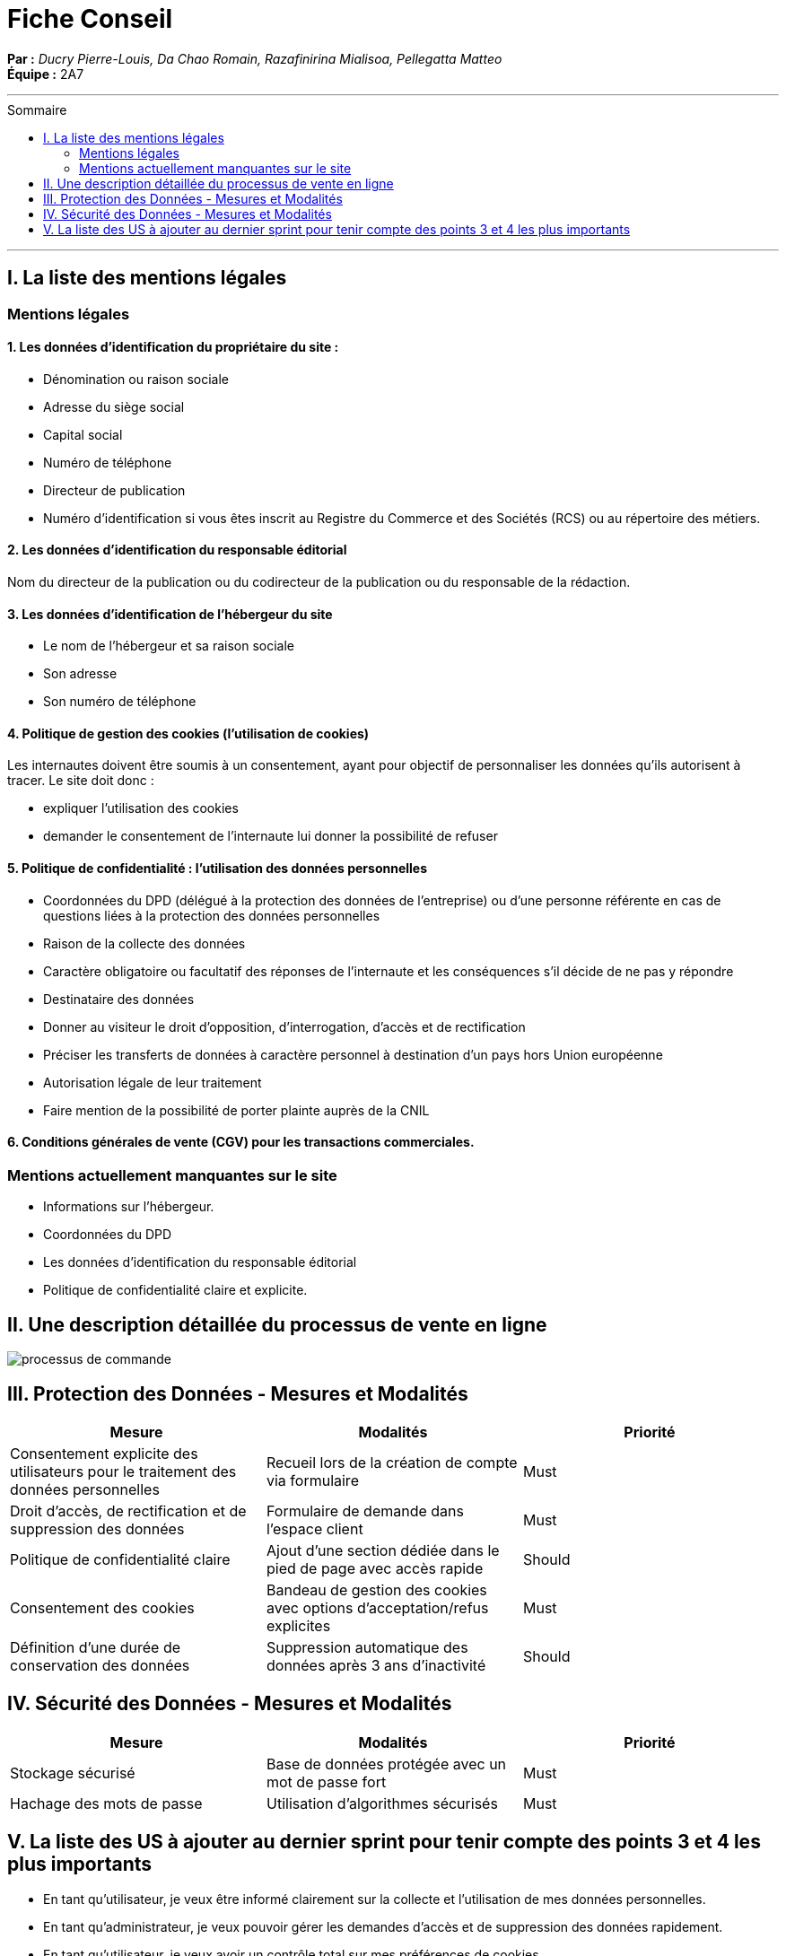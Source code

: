 = Fiche Conseil
:toc-title: Sommaire
:toc: macro

*Par :* _Ducry Pierre-Louis, Da Chao Romain, Razafinirina Mialisoa, Pellegatta Matteo_ +
*Équipe :* 2A7

---
toc::[]
---
== I. La liste des mentions légales
=== Mentions légales 
==== 1. Les données d’identification du propriétaire du site :
* Dénomination ou raison sociale
* Adresse du siège social
* Capital social
* Numéro de téléphone
* Directeur de publication 
* Numéro d’identification si vous êtes inscrit au Registre du Commerce et des Sociétés (RCS) ou au répertoire des métiers.

==== 2. Les données d’identification du responsable éditorial
Nom du directeur de la publication ou du codirecteur de la publication ou du responsable de la rédaction.

==== 3. Les données d’identification de l’hébergeur du site
* Le nom de l'hébergeur et sa raison sociale
* Son adresse 
* Son numéro de téléphone

==== 4. Politique de gestion des cookies (l’utilisation de cookies)
Les internautes doivent être soumis à un consentement, ayant pour objectif de personnaliser les données qu’ils autorisent à tracer.  
Le site doit donc : 

* expliquer l’utilisation des cookies
* demander le consentement de l’internaute lui donner la possibilité de refuser

==== 5. Politique de confidentialité : l’utilisation des données personnelles

* Coordonnées du DPD (délégué à la protection des données de l’entreprise) ou d’une personne référente en cas de questions liées à la protection des données personnelles
* Raison de la collecte des données
* Caractère obligatoire ou facultatif des réponses de l’internaute et les conséquences s’il décide de ne pas y répondre
* Destinataire des données 
* Donner au visiteur  le droit d’opposition, d’interrogation, d’accès et de rectification
* Préciser les transferts de données à caractère personnel à destination d’un pays hors Union européenne
* Autorisation légale de leur traitement
* Faire mention de la possibilité de porter plainte auprès de la CNIL

==== 6. Conditions générales de vente (CGV) pour les transactions commerciales.

=== Mentions actuellement manquantes sur le site 
* Informations sur l'hébergeur.
* Coordonnées du DPD 
* Les données d’identification du responsable éditorial
* Politique de confidentialité claire et explicite.

== II. Une description détaillée du processus de vente en ligne


image::images/BPMN-SiteWeb.png[processus de commande]


== III. Protection des Données - Mesures et Modalités
[cols="3*"]
|===
| Mesure | Modalités | Priorité

| Consentement explicite des utilisateurs pour le traitement des données personnelles
| Recueil lors de la création de compte via formulaire
| Must

| Droit d'accès, de rectification et de suppression des données
| Formulaire de demande dans l'espace client
| Must

| Politique de confidentialité claire
| Ajout d'une section dédiée dans le pied de page avec accès rapide 
| Should 

| Consentement des cookies 
| Bandeau de gestion des cookies avec options d’acceptation/refus explicites
| Must

| Définition d'une durée de conservation des données
| Suppression automatique des données après 3 ans d'inactivité
| Should
|===

== IV. Sécurité des Données - Mesures et Modalités
[cols="3*"]
|===
| Mesure | Modalités | Priorité

| Stockage sécurisé
| Base de données protégée avec un mot de passe fort
| Must

| Hachage des mots de passe
| Utilisation d’algorithmes sécurisés
| Must
|===

== V. La liste des US à ajouter au dernier sprint pour tenir compte des points 3 et 4 les plus importants
* En tant qu'utilisateur, je veux être informé clairement sur la collecte et l’utilisation de mes données personnelles.

* En tant qu’administrateur, je veux pouvoir gérer les demandes d’accès et de suppression des données rapidement.

* En tant qu’utilisateur, je veux avoir un contrôle total sur mes préférences de cookies.
